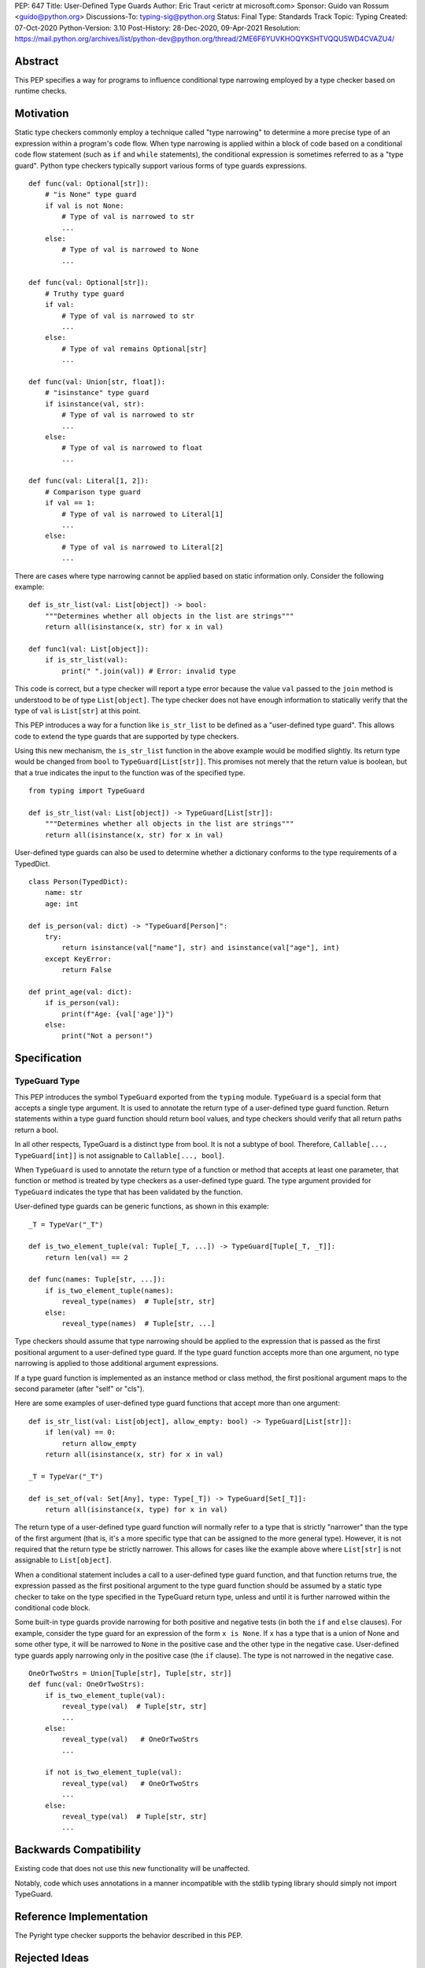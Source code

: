 PEP: 647
Title: User-Defined Type Guards
Author: Eric Traut <erictr at microsoft.com>
Sponsor: Guido van Rossum <guido@python.org>
Discussions-To: typing-sig@python.org
Status: Final
Type: Standards Track
Topic: Typing
Created: 07-Oct-2020
Python-Version: 3.10
Post-History: 28-Dec-2020, 09-Apr-2021
Resolution: https://mail.python.org/archives/list/python-dev@python.org/thread/2ME6F6YUVKHOQYKSHTVQQU5WD4CVAZU4/

.. canonical-typing-spec::
   :related: :ref:`typing:typeguard`

Abstract
========

This PEP specifies a way for programs to influence conditional type narrowing
employed by a type checker based on runtime checks.


Motivation
==========

Static type checkers commonly employ a technique called "type narrowing" to
determine a more precise type of an expression within a program's code flow.
When type narrowing is applied within a block of code based on a conditional
code flow statement (such as ``if`` and ``while`` statements), the conditional
expression is sometimes referred to as a "type guard". Python type checkers
typically support various forms of type guards expressions.

::

    def func(val: Optional[str]):
        # "is None" type guard
        if val is not None:
            # Type of val is narrowed to str
            ...
        else:
            # Type of val is narrowed to None
            ...

    def func(val: Optional[str]):
        # Truthy type guard
        if val:
            # Type of val is narrowed to str
            ...
        else:
            # Type of val remains Optional[str]
            ...

    def func(val: Union[str, float]):
        # "isinstance" type guard
        if isinstance(val, str):
            # Type of val is narrowed to str
            ...
        else:
            # Type of val is narrowed to float
            ...

    def func(val: Literal[1, 2]):
        # Comparison type guard
        if val == 1:
            # Type of val is narrowed to Literal[1]
            ...
        else:
            # Type of val is narrowed to Literal[2]
            ...

There are cases where type narrowing cannot be applied based on static
information only. Consider the following example:

::

    def is_str_list(val: List[object]) -> bool:
        """Determines whether all objects in the list are strings"""
        return all(isinstance(x, str) for x in val)

    def func1(val: List[object]):
        if is_str_list(val):
            print(" ".join(val)) # Error: invalid type


This code is correct, but a type checker will report a type error because
the value ``val`` passed to the ``join`` method is understood to be of type
``List[object]``. The type checker does not have enough information to
statically verify that the type of ``val`` is ``List[str]`` at this point.

This PEP introduces a way for a function like ``is_str_list`` to be defined as
a "user-defined type guard". This allows code to extend the type guards that
are supported by type checkers.

Using this new mechanism, the ``is_str_list`` function in the above example
would be modified slightly. Its return type would be changed from ``bool``
to ``TypeGuard[List[str]]``.  This promises not merely that the return value
is boolean, but that a true indicates the input to the function was of the
specified type.

::

    from typing import TypeGuard

    def is_str_list(val: List[object]) -> TypeGuard[List[str]]:
        """Determines whether all objects in the list are strings"""
        return all(isinstance(x, str) for x in val)


User-defined type guards can also be used to determine whether a dictionary
conforms to the type requirements of a TypedDict.

::

    class Person(TypedDict):
        name: str
        age: int

    def is_person(val: dict) -> "TypeGuard[Person]":
        try:
            return isinstance(val["name"], str) and isinstance(val["age"], int)
        except KeyError:
            return False

    def print_age(val: dict):
        if is_person(val):
            print(f"Age: {val['age']}")
        else:
            print("Not a person!")



Specification
=============

TypeGuard Type
--------------

This PEP introduces the symbol ``TypeGuard`` exported from the ``typing``
module. ``TypeGuard`` is a special form that accepts a single type argument.
It is used to annotate the return type of a user-defined type guard function.
Return statements within a type guard function should return bool values,
and type checkers should verify that all return paths return a bool.

In all other respects, TypeGuard is a distinct type from bool. It is not a
subtype of bool. Therefore, ``Callable[..., TypeGuard[int]]`` is not assignable
to ``Callable[..., bool]``.

When ``TypeGuard`` is used to annotate the return type of a function or
method that accepts at least one parameter, that function or method is
treated by type checkers as a user-defined type guard. The type argument
provided for ``TypeGuard`` indicates the type that has been validated by
the function.

User-defined type guards can be generic functions, as shown in this example:

::

    _T = TypeVar("_T")

    def is_two_element_tuple(val: Tuple[_T, ...]) -> TypeGuard[Tuple[_T, _T]]:
        return len(val) == 2

    def func(names: Tuple[str, ...]):
        if is_two_element_tuple(names):
            reveal_type(names)  # Tuple[str, str]
        else:
            reveal_type(names)  # Tuple[str, ...]


Type checkers should assume that type narrowing should be applied to the
expression that is passed as the first positional argument to a user-defined
type guard. If the type guard function accepts more than one argument, no
type narrowing is applied to those additional argument expressions.

If a type guard function is implemented as an instance method or class method,
the first positional argument maps to the second parameter (after "self" or
"cls").

Here are some examples of user-defined type guard functions that accept more
than one argument:

::

    def is_str_list(val: List[object], allow_empty: bool) -> TypeGuard[List[str]]:
        if len(val) == 0:
            return allow_empty
        return all(isinstance(x, str) for x in val)

    _T = TypeVar("_T")

    def is_set_of(val: Set[Any], type: Type[_T]) -> TypeGuard[Set[_T]]:
        return all(isinstance(x, type) for x in val)


The return type of a user-defined type guard function will normally refer to
a type that is strictly "narrower" than the type of the first argument (that
is, it's a more specific type that can be assigned to the more general type).
However, it is not required that the return type be strictly narrower. This
allows for cases like the example above where ``List[str]`` is not assignable
to ``List[object]``.

When a conditional statement includes a call to a user-defined type guard
function, and that function returns true, the expression passed as the first
positional argument to the type guard function should be assumed by a static
type checker to take on the type specified in the TypeGuard return type,
unless and until it is further narrowed within the conditional code block.

Some built-in type guards provide narrowing for both positive and negative
tests (in both the ``if`` and ``else`` clauses). For example, consider the
type guard for an expression of the form ``x is None``. If ``x`` has a type that
is a union of None and some other type, it will be narrowed to ``None`` in the
positive case and the other type in the negative case. User-defined type
guards apply narrowing only in the positive case (the ``if`` clause). The type
is not narrowed in the negative case.

::

    OneOrTwoStrs = Union[Tuple[str], Tuple[str, str]]
    def func(val: OneOrTwoStrs):
        if is_two_element_tuple(val):
            reveal_type(val)  # Tuple[str, str]
            ...
        else:
            reveal_type(val)   # OneOrTwoStrs
            ...

        if not is_two_element_tuple(val):
            reveal_type(val)   # OneOrTwoStrs
            ...
        else:
            reveal_type(val)  # Tuple[str, str]
            ...


Backwards Compatibility
=======================
Existing code that does not use this new functionality will be unaffected.

Notably, code which uses annotations in a manner incompatible with the
stdlib typing library should simply not import TypeGuard.


Reference Implementation
========================

The Pyright type checker supports the behavior described in this PEP.


Rejected Ideas
==============

Decorator Syntax
----------------

The use of a decorator was considered for defining type guards.

::

    @type_guard(List[str])
    def is_str_list(val: List[object]) -> bool: ...


The decorator approach is inferior because it requires runtime evaluation of
the type, precluding forward references. The proposed approach was also deemed
to be easier to understand and simpler to implement.


Enforcing Strict Narrowing
--------------------------

Strict type narrowing enforcement (requiring that the type specified
in the TypeGuard type argument is a narrower form of the type specified
for the first parameter) was considered, but this eliminates valuable
use cases for this functionality. For instance, the ``is_str_list`` example
above would be considered invalid because ``List[str]`` is not a subtype of
``List[object]`` because of invariance rules.

One variation that was considered was to require a strict narrowing requirement
by default but allow the type guard function to specify some flag to
indicate that it is not following this requirement. This was rejected because
it was deemed cumbersome and unnecessary.

Another consideration was to define some less-strict check that ensures that
there is some overlap between the value type and the narrowed type specified
in the TypeGuard. The problem with this proposal is that the rules for type
compatibility are already very complex when considering unions, protocols,
type variables, generics, etc. Defining a variant of these rules that relaxes
some of these constraints just for the purpose of this feature would require
that we articulate all of the subtle ways in which the rules differ and under
what specific circumstances the constrains are relaxed. For this reason,
it was decided to omit all checks.

It was noted that without enforcing strict narrowing, it would be possible to
break type safety. A poorly-written type guard function could produce unsafe or
even nonsensical results. For example:

::

    def f(value: int) -> TypeGuard[str]:
        return True

However, there are many ways a determined or uninformed developer can subvert
type safety -- most commonly by using ``cast`` or ``Any``. If a Python
developer takes the time to learn about and implement user-defined
type guards within their code, it is safe to assume that they are interested
in type safety and will not write their type guard functions in a way that will
undermine type safety or produce nonsensical results.


Conditionally Applying TypeGuard Type
-------------------------------------

It was suggested that the expression passed as the first argument to a type
guard function should retain its existing type if the type of the expression was
a proper subtype of the type specified in the TypeGuard return type.
For example, if the type guard function is ``def f(value: object) ->
TypeGuard[float]`` and the expression passed to this function is of type
``int``, it would retain the ``int`` type rather than take on the
``float`` type indicated by the TypeGuard return type. This proposal was
rejected because it added complexity, inconsistency, and opened up additional
questions about the proper behavior if the type of the expression was of
composite types like unions or type variables with multiple constraints. It was
decided that the added complexity and inconsistency was not justified given
that it would provide little or no added value.


Narrowing of Arbitrary Parameters
---------------------------------

TypeScript's formulation of user-defined type guards allows for any input
parameter to be used as the value tested for narrowing. The TypeScript language
authors could not recall any real-world examples in TypeScript where the
parameter being tested was not the first parameter. For this reason, it was
decided unnecessary to burden the Python implementation of user-defined type
guards with additional complexity to support a contrived use case. If such
use cases are identified in the future, there are ways the TypeGuard mechanism
could be extended. This could involve the use of keyword indexing, as proposed
in :pep:`637`.


Narrowing of Implicit "self" and "cls" Parameters
-------------------------------------------------

The proposal states that the first positional argument is assumed to be the
value that is tested for narrowing. If the type guard function is implemented
as an instance or class method, an implicit ``self`` or ``cls`` argument will
also be passed to the function. A concern was raised that there may be
cases where it is desired to apply the narrowing logic on ``self`` and ``cls``.
This is an unusual use case, and accommodating it would significantly
complicate the implementation of user-defined type guards. It was therefore
decided that no special provision would be made for it. If narrowing
of ``self`` or ``cls`` is required, the value can be passed as an explicit
argument to a type guard function.


Copyright
=========

This document is placed in the public domain or under the
CC0-1.0-Universal license, whichever is more permissive.
